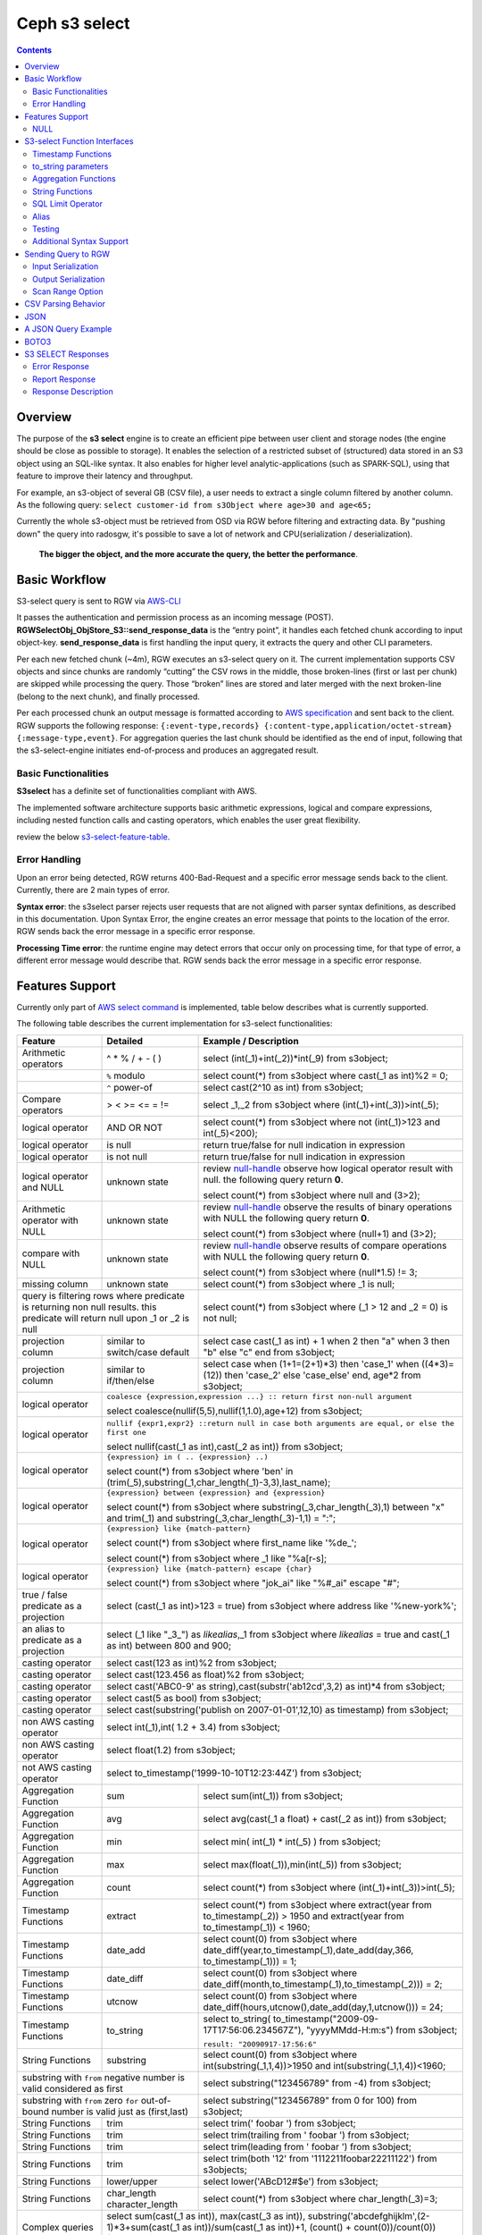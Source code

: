 ===============
 Ceph s3 select 
===============

.. contents::

Overview
--------

The purpose of the **s3 select** engine is to create an efficient pipe between
user client and storage nodes (the engine should be close as possible to
storage). It enables the selection of a restricted subset of (structured) data
stored in an S3 object using an SQL-like syntax. It also enables for higher
level analytic-applications (such as SPARK-SQL), using that feature to improve
their latency and throughput.

For example, an s3-object of several GB (CSV file), a user needs to extract a
single column filtered by another column.  As the following query: ``select
customer-id from s3Object where age>30 and age<65;``

Currently the whole s3-object must be retrieved from OSD via RGW before
filtering and extracting data.  By "pushing down" the query into radosgw, it's
possible to save a lot of network and CPU(serialization / deserialization).

    **The bigger the object, and the more accurate the query, the better the
    performance**.
 
Basic Workflow
--------------
    
S3-select query is sent to RGW via `AWS-CLI
<https://docs.aws.amazon.com/cli/latest/reference/s3api/select-object-content.html>`_

It passes the authentication and permission process as an incoming message
(POST). **RGWSelectObj_ObjStore_S3::send_response_data** is the “entry point”,
it handles each fetched chunk according to input object-key.
**send_response_data** is first handling the input query, it extracts the query
and other CLI parameters.
   
Per each new fetched chunk (~4m), RGW executes an s3-select query on it. The
current implementation supports CSV objects and since chunks are randomly
“cutting” the CSV rows in the middle, those broken-lines (first or last per
chunk) are skipped while processing the query.   Those “broken” lines are
stored and later merged with the next broken-line (belong to the next chunk),
and finally processed.
   
Per each processed chunk an output message is formatted according to `AWS
specification
<https://docs.aws.amazon.com/AmazonS3/latest/API/archive-RESTObjectSELECTContent.html#archive-RESTObjectSELECTContent-responses>`_
and sent back to the client.  RGW supports the following response:
``{:event-type,records} {:content-type,application/octet-stream}
{:message-type,event}``.  For aggregation queries the last chunk should be
identified as the end of input, following that the s3-select-engine initiates
end-of-process and produces an aggregated result.  

        
Basic Functionalities
~~~~~~~~~~~~~~~~~~~~~

**S3select** has a definite set of functionalities compliant with AWS.
    
The implemented software architecture supports basic arithmetic expressions,
logical and compare expressions, including nested function calls and casting
operators, which enables the user great flexibility. 

review the below s3-select-feature-table_.


Error Handling
~~~~~~~~~~~~~~

Upon an error being detected, RGW returns 400-Bad-Request and a specific error message sends back to the client.
Currently, there are 2 main types of error.

**Syntax error**: the s3select parser rejects user requests that are not aligned with parser syntax definitions, as     
described in this documentation.
Upon Syntax Error, the engine creates an error message that points to the location of the error.
RGW sends back the error message in a specific error response. 

**Processing Time error**: the runtime engine may detect errors that occur only on processing time, for that type of     
error, a different error message would describe that.
RGW sends back the error message in a specific error response.

.. _s3-select-feature-table:

Features Support
----------------

Currently only part of `AWS select command
<https://docs.aws.amazon.com/AmazonS3/latest/dev/s3-glacier-select-sql-reference-select.html>`_
is implemented, table below describes what is currently supported.

The following table describes the current implementation for s3-select
functionalities:

+---------------------------------+-----------------+-----------------------------------------------------------------------+
| Feature                         | Detailed        | Example  / Description                                                |
+=================================+=================+=======================================================================+
| Arithmetic operators            | ^ * % / + - ( ) | select (int(_1)+int(_2))*int(_9) from s3object;                       |
+---------------------------------+-----------------+-----------------------------------------------------------------------+
|                                 | ``%`` modulo    | select count(*) from s3object where cast(_1 as int)%2 = 0;            |
+---------------------------------+-----------------+-----------------------------------------------------------------------+
|                                 | ``^`` power-of  | select cast(2^10 as int) from s3object;                               |
+---------------------------------+-----------------+-----------------------------------------------------------------------+
| Compare operators               | > < >= <= = !=  | select _1,_2 from s3object where (int(_1)+int(_3))>int(_5);           |
+---------------------------------+-----------------+-----------------------------------------------------------------------+
| logical operator                | AND OR NOT      | select count(*) from s3object where not (int(_1)>123 and int(_5)<200);|
+---------------------------------+-----------------+-----------------------------------------------------------------------+
| logical operator                | is null         | return true/false for null indication in expression                   |
+---------------------------------+-----------------+-----------------------------------------------------------------------+
| logical operator                | is not null     | return true/false for null indication in expression                   |
+---------------------------------+-----------------+-----------------------------------------------------------------------+
| logical operator and NULL       | unknown state   | review null-handle_ observe how logical operator result with null.    |
|                                 |                 | the following query return **0**.                                     |
|                                 |                 |                                                                       |
|                                 |                 | select count(*) from s3object where null and (3>2);                   |
+---------------------------------+-----------------+-----------------------------------------------------------------------+
| Arithmetic operator with NULL   | unknown state   | review null-handle_ observe the results of binary operations with NULL|
|                                 |                 | the following query return **0**.                                     |
|                                 |                 |                                                                       |
|                                 |                 | select count(*) from s3object where (null+1) and (3>2);               |
+---------------------------------+-----------------+-----------------------------------------------------------------------+
| compare with NULL               | unknown state   | review null-handle_ observe results of compare operations with NULL   | 
|                                 |                 | the following query return **0**.                                     |
|                                 |                 |                                                                       |
|                                 |                 | select count(*) from s3object where (null*1.5) != 3;                  |
+---------------------------------+-----------------+-----------------------------------------------------------------------+
| missing column                  | unknown state   | select count(*) from s3object where _1 is null;                       |
+---------------------------------+-----------------+-----------------------------------------------------------------------+
| query is filtering rows where predicate           | select count(*) from s3object where (_1 > 12 and _2 = 0) is not null; |
| is returning non null results.                    |                                                                       |
| this predicate will return null                   |                                                                       |
| upon _1 or _2 is null                             |                                                                       |
+---------------------------------+-----------------+-----------------------------------------------------------------------+
| projection column               | similar to      | select case                                                           | 
|                                 | switch/case     | cast(_1 as int) + 1                                                   |
|                                 | default         | when 2 then "a"                                                       |
|                                 |                 | when 3  then "b"                                                      |
|                                 |                 | else "c" end from s3object;                                           |
|                                 |                 |                                                                       | 
+---------------------------------+-----------------+-----------------------------------------------------------------------+
| projection column               | similar to      | select case                                                           | 
|                                 | if/then/else    | when (1+1=(2+1)*3) then 'case_1'                                      |
|                                 |                 | when ((4*3)=(12)) then 'case_2'                                       |
|                                 |                 | else 'case_else' end,                                                 |
|                                 |                 | age*2 from s3object;                                                  | 
+---------------------------------+-----------------+-----------------------------------------------------------------------+
| logical operator                | ``coalesce {expression,expression ...} :: return first non-null argument``              |
|                                 |                                                                                         |
|                                 | select coalesce(nullif(5,5),nullif(1,1.0),age+12) from s3object;                        |
+---------------------------------+-----------------+-----------------------------------------------------------------------+
| logical operator                | ``nullif {expr1,expr2} ::return null in case both arguments are equal,``                |
|                                 | ``or else the first one``                                                               |
|                                 |                                                                                         |
|                                 | select nullif(cast(_1 as int),cast(_2 as int)) from s3object;                           |
+---------------------------------+-----------------+-----------------------------------------------------------------------+
| logical operator                | ``{expression} in ( .. {expression} ..)``                                               |
|                                 |                                                                                         |
|                                 | select count(*) from s3object                                                           | 
|                                 | where 'ben' in (trim(_5),substring(_1,char_length(_1)-3,3),last_name);                  |
+---------------------------------+-----------------+-----------------------------------------------------------------------+
| logical operator                | ``{expression} between {expression} and {expression}``                                  | 
|                                 |                                                                                         |
|                                 | select count(*) from s3object                                                           | 
|                                 | where substring(_3,char_length(_3),1) between "x" and trim(_1)                          |
|                                 | and substring(_3,char_length(_3)-1,1) = ":";                                            |
+---------------------------------+-----------------+-----------------------------------------------------------------------+
| logical operator                | ``{expression} like {match-pattern}``                                                   |
|                                 |                                                                                         |
|                                 | select count(*) from s3object where first_name like '%de_';                             |
|                                 |                                                                                         |
|                                 | select count(*) from s3object where _1 like \"%a[r-s]\;                                 |
+---------------------------------+-----------------+-----------------------------------------------------------------------+
|                                 | ``{expression} like {match-pattern} escape {char}``                                     |
|                                 |                                                                                         |
| logical operator                | select count(*) from s3object where  "jok_ai" like "%#_ai" escape "#";                  |
+---------------------------------+-----------------+-----------------------------------------------------------------------+
| true / false                    | select (cast(_1 as int)>123 = true) from s3object                                       |
| predicate as a projection       | where address like '%new-york%';                                                        |
+---------------------------------+-----------------+-----------------------------------------------------------------------+
| an alias to                     | select (_1 like "_3_") as *likealias*,_1 from s3object                                  |
| predicate as a projection       | where *likealias* = true and cast(_1 as int) between 800 and 900;                       |
+---------------------------------+-----------------+-----------------------------------------------------------------------+
| casting operator                | select cast(123 as int)%2 from s3object;                                                |
+---------------------------------+-----------------+-----------------------------------------------------------------------+
| casting operator                | select cast(123.456 as float)%2 from s3object;                                          |
+---------------------------------+-----------------+-----------------------------------------------------------------------+
| casting operator                | select cast('ABC0-9' as string),cast(substr('ab12cd',3,2) as int)*4  from s3object;     |
+---------------------------------+-----------------+-----------------------------------------------------------------------+
| casting operator                | select cast(5 as bool) from s3object;                                                   |
+---------------------------------+-----------------+-----------------------------------------------------------------------+
| casting operator                | select cast(substring('publish on 2007-01-01',12,10) as timestamp) from s3object;       |
+---------------------------------+-----------------+-----------------------------------------------------------------------+
| non AWS casting operator        | select int(_1),int( 1.2 + 3.4) from s3object;                                           |
+---------------------------------+-----------------+-----------------------------------------------------------------------+
| non AWS casting operator        | select float(1.2) from s3object;                                                        |
+---------------------------------+-----------------+-----------------------------------------------------------------------+
| not AWS casting operator        | select to_timestamp('1999-10-10T12:23:44Z') from s3object;                              |
+---------------------------------+-----------------+-----------------------------------------------------------------------+
| Aggregation Function            | sum             | select sum(int(_1)) from s3object;                                    |
+---------------------------------+-----------------+-----------------------------------------------------------------------+
| Aggregation Function            | avg             | select avg(cast(_1 a float) + cast(_2 as int)) from s3object;         |
+---------------------------------+-----------------+-----------------------------------------------------------------------+
| Aggregation Function            | min             | select min( int(_1) * int(_5) ) from s3object;                        |
+---------------------------------+-----------------+-----------------------------------------------------------------------+
| Aggregation Function            | max             | select max(float(_1)),min(int(_5)) from s3object;                     |
+---------------------------------+-----------------+-----------------------------------------------------------------------+
| Aggregation Function            | count           | select count(*) from s3object where (int(_1)+int(_3))>int(_5);        |
+---------------------------------+-----------------+-----------------------------------------------------------------------+
| Timestamp Functions             | extract         | select count(*) from s3object where                                   |
|                                 |                 | extract(year from to_timestamp(_2)) > 1950                            |
|                                 |                 | and extract(year from to_timestamp(_1)) < 1960;                       |
+---------------------------------+-----------------+-----------------------------------------------------------------------+
| Timestamp Functions             | date_add        | select count(0) from s3object where                                   |
|                                 |                 | date_diff(year,to_timestamp(_1),date_add(day,366,                     |
|                                 |                 | to_timestamp(_1))) = 1;                                               |
+---------------------------------+-----------------+-----------------------------------------------------------------------+
| Timestamp Functions             | date_diff       | select count(0) from s3object where                                   |
|                                 |                 | date_diff(month,to_timestamp(_1),to_timestamp(_2))) = 2;              |
+---------------------------------+-----------------+-----------------------------------------------------------------------+
| Timestamp Functions             | utcnow          | select count(0) from s3object where                                   |
|                                 |                 | date_diff(hours,utcnow(),date_add(day,1,utcnow())) = 24;              |
+---------------------------------+-----------------+-----------------------------------------------------------------------+
| Timestamp Functions             | to_string       | select to_string(                                                     |
|                                 |                 | to_timestamp("2009-09-17T17:56:06.234567Z"),                          |
|                                 |                 | "yyyyMMdd-H:m:s") from s3object;                                      |
|                                 |                 |                                                                       |
|                                 |                 | ``result: "20090917-17:56:6"``                                        |
+---------------------------------+-----------------+-----------------------------------------------------------------------+
| String Functions                | substring       | select count(0) from s3object where                                   |
|                                 |                 | int(substring(_1,1,4))>1950 and int(substring(_1,1,4))<1960;          |
+---------------------------------+-----------------+-----------------------------------------------------------------------+
| substring with ``from`` negative number is valid  | select substring("123456789" from -4) from s3object;                  |
| considered as first                               |                                                                       |
+---------------------------------+-----------------+-----------------------------------------------------------------------+
| substring with ``from`` zero ``for`` out-of-bound |  select substring("123456789" from 0 for 100) from s3object;          |
| number is valid just as (first,last)              |                                                                       |
+---------------------------------+-----------------+-----------------------------------------------------------------------+
| String Functions                | trim            | select trim('   foobar   ') from s3object;                            |
+---------------------------------+-----------------+-----------------------------------------------------------------------+
| String Functions                | trim            | select trim(trailing from '   foobar   ') from s3object;              |
+---------------------------------+-----------------+-----------------------------------------------------------------------+
| String Functions                | trim            | select trim(leading from '   foobar   ') from s3object;               |
+---------------------------------+-----------------+-----------------------------------------------------------------------+
| String Functions                | trim            | select trim(both '12' from  '1112211foobar22211122') from s3objects;  |
+---------------------------------+-----------------+-----------------------------------------------------------------------+
| String Functions                | lower/upper     | select lower('ABcD12#$e') from s3object;                              |
+---------------------------------+-----------------+-----------------------------------------------------------------------+
| String Functions                | char_length     | select count(*) from s3object where char_length(_3)=3;                |
|                                 | character_length|                                                                       |
+---------------------------------+-----------------+-----------------------------------------------------------------------+
| Complex queries                 | select sum(cast(_1 as int)),                                                            |
|                                 | max(cast(_3 as int)),                                                                   |
|                                 | substring('abcdefghijklm',(2-1)*3+sum(cast(_1 as int))/sum(cast(_1 as int))+1,          |
|                                 | (count() + count(0))/count(0)) from s3object;                                           |
+---------------------------------+-----------------+-----------------------------------------------------------------------+
| alias support                   |                 |  select int(_1) as a1, int(_2) as a2 , (a1+a2) as a3                  | 
|                                 |                 |  from s3object where a3>100 and a3<300;                               |
+---------------------------------+-----------------+-----------------------------------------------------------------------+

.. _null-handle:

NULL
~~~~
NULL is a legit value in ceph-s3select systems similar to other DB systems, i.e. systems needs to handle the case where a value is NULL.

The definition of NULL in our context, is missing/unknown, in that sense **NULL can not produce a value on ANY arithmetic operations** ( a + NULL will produce NULL value).

The Same is with arithmetic comparison, **any comparison to NULL is NULL**, i.e. unknown.
Below is a truth table contains the NULL use-case.

+---------------------------------+-----------------------------+
| A is NULL                       | Result (NULL=UNKNOWN)       |
+=================================+=============================+
| NOT A                           |  NULL                       |
+---------------------------------+-----------------------------+
| A OR False                      |  NULL                       |
+---------------------------------+-----------------------------+
| A OR True                       |  True                       |
+---------------------------------+-----------------------------+
| A OR A                          |  NULL                       |
+---------------------------------+-----------------------------+
| A AND False                     |  False                      |
+---------------------------------+-----------------------------+
| A AND True                      |  NULL                       | 
+---------------------------------+-----------------------------+
| A and A                         |  NULL                       |
+---------------------------------+-----------------------------+

S3-select Function Interfaces
-----------------------------

Timestamp Functions
~~~~~~~~~~~~~~~~~~~
The timestamp functionalities as described in `AWS-specs
<https://docs.aws.amazon.com/AmazonS3/latest/dev/s3-glacier-select-sql-reference-date.html>`_
is fully implemented.

 ``to_timestamp( string )`` : The casting operator converts string to timestamp
 basic type.  to_timestamp operator is able to convert the following
 ``YYYY-MM-DDTHH:mm:ss.SSSSSS+/-HH:mm`` , ``YYYY-MM-DDTHH:mm:ss.SSSSSSZ`` ,
 ``YYYY-MM-DDTHH:mm:ss+/-HH:mm`` , ``YYYY-MM-DDTHH:mm:ssZ`` ,
 ``YYYY-MM-DDTHH:mm+/-HH:mm`` , ``YYYY-MM-DDTHH:mmZ`` , ``YYYY-MM-DDT`` or
 ``YYYYT`` string formats into timestamp.  Where time (or part of it) is
 missing in the string format, zero's are replacing the missing parts. And for
 missing month and day, 1 is default value for them.  Timezone part is in
 format ``+/-HH:mm`` or ``Z`` , where the letter "Z" indicates Coordinated
 Universal Time (UTC). Value of timezone can range between -12:00 and +14:00.

 ``extract(date-part from timestamp)`` : The function extracts date-part from
 input timestamp and returns it as integer.  Supported date-part : year, month,
 week, day, hour, minute, second, timezone_hour, timezone_minute.

 ``date_add(date-part, quantity, timestamp)`` : The function adds quantity
 (integer) to date-part of timestamp and returns result as timestamp. It also
 includes timezone in calculation.  Supported data-part : year, month, day,
 hour, minute, second.

 ``date_diff(date-part, timestamp, timestamp)`` : The function returns an
 integer, a calculated result for difference between 2 timestamps according to
 date-part. It includes timezone in calculation.  supported date-part : year,
 month, day, hour, minute, second.

 ``utcnow()`` : return timestamp of current time.

 ``to_string(timestamp, format_pattern)`` : returns a string representation of
 the input timestamp in the given input string format.

to_string parameters
~~~~~~~~~~~~~~~~~~~~

+--------------+-----------------+-----------------------------------------------------------------------------------+
| Format       | Example         | Description                                                                       |
+==============+=================+===================================================================================+
|    yy        | 69              |  2-digit year                                                                     |
+--------------+-----------------+-----------------------------------------------------------------------------------+
|    y         | 1969            |  4-digit year                                                                     |
+--------------+-----------------+-----------------------------------------------------------------------------------+
|    yyyy      | 1969            |  Zero-padded 4-digit year                                                         |
+--------------+-----------------+-----------------------------------------------------------------------------------+
|    M         | 1               |  Month of year                                                                    |
+--------------+-----------------+-----------------------------------------------------------------------------------+
|    MM        | 01              |  Zero-padded month of year                                                        |
+--------------+-----------------+-----------------------------------------------------------------------------------+
|    MMM       | Jan             |  Abbreviated month year name                                                      |
+--------------+-----------------+-----------------------------------------------------------------------------------+
|    MMMM      | January         |  Full month of year name                                                          |
+--------------+-----------------+-----------------------------------------------------------------------------------+
|    MMMMM     | J               |  Month of year first letter (NOTE: not valid for use with to_timestamp function)  |
+--------------+-----------------+-----------------------------------------------------------------------------------+
|    d         | 2               |  Day of month (1-31)                                                              |
+--------------+-----------------+-----------------------------------------------------------------------------------+
|    dd        | 02              |  Zero-padded day of month (01-31)                                                 |
+--------------+-----------------+-----------------------------------------------------------------------------------+
|    a         | AM              |  AM or PM of day                                                                  |
+--------------+-----------------+-----------------------------------------------------------------------------------+
|    h         | 3               |  Hour of day (1-12)                                                               |
+--------------+-----------------+-----------------------------------------------------------------------------------+
|    hh        | 03              |  Zero-padded hour of day (01-12)                                                  |
+--------------+-----------------+-----------------------------------------------------------------------------------+
|    H         | 3               |  Hour of day (0-23)                                                               |
+--------------+-----------------+-----------------------------------------------------------------------------------+
|    HH        | 03              |  Zero-padded hour of day (00-23)                                                  |
+--------------+-----------------+-----------------------------------------------------------------------------------+
|    m         | 4               |  Minute of hour (0-59)                                                            |
+--------------+-----------------+-----------------------------------------------------------------------------------+
|    mm        | 04              |  Zero-padded minute of hour (00-59)                                               |
+--------------+-----------------+-----------------------------------------------------------------------------------+
|    s         | 5               |  Second of minute (0-59)                                                          |
+--------------+-----------------+-----------------------------------------------------------------------------------+
|    ss        | 05              |  Zero-padded second of minute (00-59)                                             |
+--------------+-----------------+-----------------------------------------------------------------------------------+
|    S         | 0               |  Fraction of second (precision: 0.1, range: 0.0-0.9)                              |
+--------------+-----------------+-----------------------------------------------------------------------------------+
|    SS        | 6               |  Fraction of second (precision: 0.01, range: 0.0-0.99)                            |
+--------------+-----------------+-----------------------------------------------------------------------------------+
|    SSS       | 60              |  Fraction of second (precision: 0.001, range: 0.0-0.999)                          |
+--------------+-----------------+-----------------------------------------------------------------------------------+
|    SSSSSS    | 60000000        |  Fraction of second (maximum precision: 1 nanosecond, range: 0.0-0999999999)      |
+--------------+-----------------+-----------------------------------------------------------------------------------+
|    n         | 60000000        |  Nano of second                                                                   |
+--------------+-----------------+-----------------------------------------------------------------------------------+
|    X         | +07 or Z        |  Offset in hours or "Z" if the offset is 0                                        |
+--------------+-----------------+-----------------------------------------------------------------------------------+
|    XX or XXXX| +0700 or Z      |  Offset in hours and minutes or "Z" if the offset is 0                            |
+--------------+-----------------+-----------------------------------------------------------------------------------+
| XXX or XXXXX | +07:00 or Z     |  Offset in hours and minutes or "Z" if the offset is 0                            |
+--------------+-----------------+-----------------------------------------------------------------------------------+
| X            | 7               |  Offset in hours                                                                  |
+--------------+-----------------+-----------------------------------------------------------------------------------+
| xx or xxxx   | 700             |  Offset in hours and minutes                                                      |
+--------------+-----------------+-----------------------------------------------------------------------------------+
| xxx or xxxxx | +07:00          |  Offset in hours and minutes                                                      |
+--------------+-----------------+-----------------------------------------------------------------------------------+


Aggregation Functions
~~~~~~~~~~~~~~~~~~~~~

``count()`` : return integer according to number of rows matching condition(if such exist).

``sum(expression)`` : return a summary of expression per all rows matching condition(if such exist).

``avg(expression)`` : return a average  of expression per all rows matching condition(if such exist).

``max(expression)`` : return the maximal result for all expressions matching condition(if such exist).

``min(expression)`` : return the minimal result for all expressions matching condition(if such exist).

String Functions
~~~~~~~~~~~~~~~~

``substring(string,from,to)`` : substring( string ``from`` start [ ``for`` length ] )
return a string extract from input string according to from,to inputs.
``substring(string from )`` 
``substring(string from for)`` 

``char_length`` : return a number of characters in string (``character_length`` does the same).

``trim`` : trim ( [[``leading`` | ``trailing`` | ``both`` remove_chars] ``from``] string )
trims leading/trailing(or both) characters from target string, the default is blank character.

``upper\lower`` : converts characters into lowercase/uppercase.

SQL Limit Operator
~~~~~~~~~~~~~~~~~~

The SQL LIMIT operator is used to limit the number of rows processed by the query.
Upon reaching the limit set by the user, the RGW stops fetching additional chunks.
TODO : add examples, for aggregation and non-aggregation queries.

Alias
~~~~~
**Alias** programming-construct is an essential part of s3-select language, it enables much better programming especially with objects containing many columns or in the case of complex queries.
    
Upon parsing the statement containing alias construct, it replaces alias with reference to correct projection column, on query execution time the reference is evaluated as any other expression.

There is a risk that self(or cyclic) reference may occur causing stack-overflow(endless-loop), for that concern upon evaluating an alias, it is validated for cyclic reference.
    
Alias also maintains a result cache, meaning that successive uses of a given alias do not evaluate the expression again.  The result is instead returned from the cache.

With each new row the cache is invalidated as the results may then differ.

Testing
~~~~~~~
    
``s3select`` contains several testing frameworks which provide a large coverage for its functionalities.

(1) Tests comparison against a trusted engine, meaning,  C/C++ compiler is a trusted expression evaluator, 
since the syntax for arithmetical and logical expressions are identical (s3select compare to C) 
the framework runs equal expressions and validates their results.
A dedicated expression generator produces different sets of expressions per each new test session. 

(2) Compares results of queries whose syntax is different but which are semantically equivalent.
This kind of test validates that different runtime flows produce an identical result 
on each run with a different, random dataset.

For example, on a dataset which contains a random numbers(1-1000)
the following queries will produce identical results.
``select count(*) from s3object where char_length(_3)=3;``
``select count(*) from s3object where cast(_3 as int)>99 and cast(_3 as int)<1000;``

(3) Constant dataset, the conventional way of testing. A query is processing a constant dataset, its result is validated against constant results.   

Additional Syntax Support
~~~~~~~~~~~~~~~~~~~~~~~~~

S3select syntax supports table-alias ``select s._1 from s3object s where s._2 = ‘4’;``

S3select syntax supports case insensitive ``Select SUM(Cast(_1 as int)) FROM S3Object;``

S3select syntax supports statements without closing semicolon  ``select count(*) from s3object``


Sending Query to RGW
--------------------

Any HTTP client can send an ``s3-select`` request to RGW, which must be compliant with `AWS Request syntax <https://docs.aws.amazon.com/AmazonS3/latest/API/API_SelectObjectContent.html#API_SelectObjectContent_RequestSyntax>`_.



When sending an ``s3-select`` request to RGW using AWS CLI, clients must follow `AWS command reference <https://docs.aws.amazon.com/cli/latest/reference/s3api/select-object-content.html>`_.
Below is an example:

::

 aws --endpoint-url http://localhost:8000 s3api select-object-content 
  --bucket {BUCKET-NAME}  
  --expression-type 'SQL'
  --scan-range '{"Start" : 1000, "End" : 1000000}' 
  --input-serialization 
  '{"CSV": {"FieldDelimiter": "," , "QuoteCharacter": "\"" , "RecordDelimiter" : "\n" , "QuoteEscapeCharacter" : "\\" , "FileHeaderInfo": "USE" }, "CompressionType": "NONE"}' 
  --output-serialization '{"CSV": {"FieldDelimiter": ":", "RecordDelimiter":"\t", "QuoteFields": "ALWAYS"}}' 
  --key {OBJECT-NAME}
  --request-progress '{"Enabled": True}'
  --expression "select count(0) from s3object where int(_1)<10;" output.csv

Input Serialization
~~~~~~~~~~~~~~~~~~~

**FileHeaderInfo** -> (string)
Describes the first line of input. Valid values are:
 
**NONE** : The first line is not a header.
**IGNORE** : The first line is a header, but you can't use the header values to indicate the column in an expression.      
it's possible to use column position (such as _1, _2, …) to indicate the column (``SELECT s._1 FROM S3OBJECT s``).
**USE** : First line is a header, and you can use the header value to identify a column in an expression (``SELECT column_name FROM S3OBJECT``).

**QuoteEscapeCharacter** -> (string) 
A single character used for escaping the quotation mark character inside an already escaped value.

**RecordDelimiter** -> (string) 
A single character is used to separate individual records in the input. Instead of the default value, you can specify an arbitrary delimiter.

**FieldDelimiter** -> (string) 
A single character is used to separate individual fields in a record. You can specify an arbitrary delimiter.

Output Serialization
~~~~~~~~~~~~~~~~~~~~

**AWS CLI example**

    aws s3api select-object-content \
    --bucket "mybucket" \
    --key keyfile1 \
    --expression "SELECT * FROM s3object s" \
    --expression-type 'SQL' \
    --request-progress '{"Enabled": false}' \
    --input-serialization '{"CSV": {"FieldDelimiter": ","}, "CompressionType": "NONE"}' \
    --output-serialization '{"CSV": {"FieldDelimiter": ":", "RecordDelimiter":"\\t", "QuoteFields": "ALWAYS"}}' /dev/stdout
    
    **QuoteFields** -> (string)
    Indicates whether to use quotation marks around output fields.
    **ALWAYS**: Always use quotation marks for output fields.
    **ASNEEDED** (not implemented): Use quotation marks for output fields when needed.
   
    **RecordDelimiter** -> (string)
    A single character is used to separate individual records in the output. Instead of the default value, you can specify an        
    arbitrary delimiter.
    
    **FieldDelimiter** -> (string)
    The value used to separate individual fields in a record. You can specify an arbitrary delimiter.

Scan Range Option
~~~~~~~~~~~~~~~~~

    The scan range option to AWS-CLI enables the client to scan and process only a selected part of the object. 
    This option reduces input/output operations and bandwidth by skipping parts of the object that are not of interest.
    TODO : different data-sources (CSV, JSON, Parquet)

CSV Parsing Behavior
--------------------

     The ``s3-select`` engine contains a CSV parser, which parses s3-objects as follows.   
     - Each row ends with ``row-delimiter``.
     - ``field-separator`` separates adjacent columns, successive instances of ``field separator`` define a NULL column.
     - ``quote-character`` overrides ``field separator``, meaning that ``field separator`` is treated like any character between quotes.
     - ``escape character`` disables interpretation of special characters, except for ``row delimiter``.
    
     Below are examples of CSV parsing rules.

+---------------------------------+-----------------+-----------------------------------------------------------------------+
| Feature                         | Description     | input ==> tokens                                                      |
+=================================+=================+=======================================================================+
|     NULL                        | successive      | ,,1,,2,    ==> {null}{null}{1}{null}{2}{null}                         |
|                                 | field delimiter |                                                                       |
+---------------------------------+-----------------+-----------------------------------------------------------------------+
|     QUOTE                       | quote character | 11,22,"a,b,c,d",last ==> {11}{22}{"a,b,c,d"}{last}                    |
|                                 | overrides       |                                                                       |
|                                 | field delimiter |                                                                       |
+---------------------------------+-----------------+-----------------------------------------------------------------------+
|     Escape                      | escape char     | 11,22,str=\\"abcd\\"\\,str2=\\"123\\",last                            |
|                                 | overrides       | ==> {11}{22}{str="abcd",str2="123"}{last}                             |
|                                 | meta-character. |                                                                       |
|                                 | escape removed  |                                                                       |
+---------------------------------+-----------------+-----------------------------------------------------------------------+
|     row delimiter               | no close quote, | 11,22,a="str,44,55,66                                                 |
|                                 | row delimiter is| ==> {11}{22}{a="str,44,55,66}                                         |
|                                 | closing line    |                                                                       |
+---------------------------------+-----------------+-----------------------------------------------------------------------+
|     csv header info             | FileHeaderInfo  | "**USE**" value means each token on first line is column-name,        |
|                                 | tag             | "**IGNORE**" value means to skip the first line                       |
+---------------------------------+-----------------+-----------------------------------------------------------------------+       

JSON
--------------------

A JSON reader has been integrated with the ``s3select-engine``, which allows the client to use SQL statements to scan and extract information from JSON documents. 
It should be noted that the data readers and parsers for CSV, Parquet, and JSON documents are separated from the SQL engine itself, so all of these readers use the same SQL engine.

It's important to note that values in a JSON document can be nested in various ways, such as within objects or arrays.
These objects and arrays can be nested within each other without any limitations.
When using SQL to query a specific value in a JSON document, the client must specify the location of the value
via a path in the SELECT statement.

The SQL engine processes the SELECT statement in a row-based fashion.
It uses the columns specified in the statement to perform its projection calculation, and each row contains values for these columns.
In other words, the SQL engine processes each row one at a time (and aggregates results), using the values in the columns to perform SQL calculations.
However, the generic structure of a JSON document does not have a row-and-column structure like CSV or Parquet.
Instead, it is the SQL statement itself that defines the rows and columns when querying a JSON document.

When querying JSON documents using SQL, the FROM clause in the SELECT statement defines the row boundaries.
A row in a JSON document should be similar to how the row delimiter is used to define rows when querying CSV objects, and how row groups are used to define rows when querying Parquet objects.
The statement "SELECT ... FROM s3object[*].aaa.bb.cc" instructs the reader to search for the path "aaa.bb.cc" and defines the row boundaries based on the occurrence of this path.
A row begins when the reader encounters the path, and it ends when the reader exits the innermost part of the path, which in this case is the object "cc".

NOTE : The semantics of querying JSON document may change and may not be the same as the current methodology described.

TODO : relevant example for object and array values.

A JSON Query Example
--------------------

::

 {
  "firstName": "Joe",
  "lastName": "Jackson",
  "gender": "male",
  "age": "twenty",
  "address": {
  "streetAddress": "101",
  "city": "San Diego",
  "state": "CA"
  },

  "firstName": "Joe_2",
  "lastName": "Jackson_2",
  "gender": "male",
  "age": 21,
  "address": {
  "streetAddress": "101",
  "city": "San Diego",
  "state": "CA"
  },

  "phoneNumbers": [
    { "type": "home1", "number": "734928_1","addr": 11 },
    { "type": "home2", "number": "734928_2","addr": 22 },
    { "type": "home3", "number": "734928_3","addr": 33 },
    { "type": "home4", "number": "734928_4","addr": 44 },
    { "type": "home5", "number": "734928_5","addr": 55 },
    { "type": "home6", "number": "734928_6","addr": 66 },
    { "type": "home7", "number": "734928_7","addr": 77 },
    { "type": "home8", "number": "734928_8","addr": 88 },
    { "type": "home9", "number": "734928_9","addr": 99 },
    { "type": "home10", "number": "734928_10","addr": 100 }
  ],

  "key_after_array": "XXX",

  "description" : {
    "main_desc" : "value_1",
    "second_desc" : "value_2"
  }
 }

  # the from-clause define a single row.
  # _1 points to root object level.
  # _1.age appears twice in Documnet-row, the last value is used for the operation.  
  query = "select _1.firstname,_1.key_after_array,_1.age+4,_1.description.main_desc,_1.description.second_desc from s3object[*];";
  expected_result = Joe_2,XXX,25,value_1,value_2


  # the from-clause points the phonenumbers array (it defines the _1)
  # each element in phoneNumbers array define a row. 
  # in this case each element is an object contains 3 keys/values.
  # the query "can not access" values outside phonenumbers array, the query can access only values appears on _1.phonenumbers path.
  query = "select cast(substring(_1.number,1,6) as int) *10 from s3object[*].phonenumbers where _1.type='home2';";
  expected_result = 7349280  


BOTO3
-----

using BOTO3 is "natural" and easy due to AWS-cli support. 

::

 import pprint

 def run_s3select(bucket,key,query,column_delim=",",row_delim="\n",quot_char='"',esc_char='\\',csv_header_info="NONE"):

    s3 = boto3.client('s3',
        endpoint_url=endpoint,
        aws_access_key_id=access_key,
        region_name=region_name,
        aws_secret_access_key=secret_key)

    result = ""
    try:
        r = s3.select_object_content(
        Bucket=bucket,
        Key=key,
        ExpressionType='SQL',
        InputSerialization = {"CSV": {"RecordDelimiter" : row_delim, "FieldDelimiter" : column_delim,"QuoteEscapeCharacter": esc_char, "QuoteCharacter": quot_char, "FileHeaderInfo": csv_header_info}, "CompressionType": "NONE"},
        OutputSerialization = {"CSV": {}},
        Expression=query,
        RequestProgress = {"Enabled": progress})

    except ClientError as c:
        result += str(c)
        return result

    for event in r['Payload']:
            if 'Records' in event:
                result = ""
                records = event['Records']['Payload'].decode('utf-8')
                result += records
            if 'Progress' in event:
                print("progress")
                pprint.pprint(event['Progress'],width=1)
            if 'Stats' in event:
                print("Stats")
                pprint.pprint(event['Stats'],width=1)
            if 'End' in event:
                print("End")
                pprint.pprint(event['End'],width=1)

    return result




  run_s3select(
  "my_bucket",
  "my_csv_object",
  "select int(_1) as a1, int(_2) as a2 , (a1+a2) as a3 from s3object where a3>100 and a3<300;")


S3 SELECT Responses
-------------------

Error Response
~~~~~~~~~~~~~~

::

   <?xml version="1.0" encoding="UTF-8"?>
   <Error>
     <Code>NoSuchKey</Code>
     <Message>The resource you requested does not exist</Message>
     <Resource>/mybucket/myfoto.jpg</Resource> 
     <RequestId>4442587FB7D0A2F9</RequestId>
   </Error>

Report Response
~~~~~~~~~~~~~~~
::

   HTTP/1.1 200
   <?xml version="1.0" encoding="UTF-8"?>
   <Payload>
      <Records>
         <Payload>blob</Payload>
      </Records>
      <Stats>
         <Details>
            <BytesProcessed>long</BytesProcessed>
            <BytesReturned>long</BytesReturned>
            <BytesScanned>long</BytesScanned>
         </Details>
      </Stats>
      <Progress>
         <Details>
            <BytesProcessed>long</BytesProcessed>
            <BytesReturned>long</BytesReturned>
            <BytesScanned>long</BytesScanned>
         </Details>
      </Progress>
      <Cont>
      </Cont>
      <End>
      </End>
   </Payload>

Response Description
~~~~~~~~~~~~~~~~~~~~

For CEPH S3 Select, responses can be messages of the following types:

**Records message**: Can contain a single record, partial records, or multiple records. Depending on the size of the result, a response can contain one or more of these messages.

**Error message**: Upon an error being detected, RGW returns 400 Bad Request, and a specific error message sends back to the client, according to its type.

**Continuation message**: Ceph S3 periodically sends this message to keep the TCP connection open.
These messages appear in responses at random. The client must detect the message type and process it accordingly.

**Progress message**: Ceph S3 periodically sends this message if requested. It contains information about the progress of a query that has started but has not yet been completed.  

**Stats message**: Ceph S3 sends this message at the end of the request. It contains statistics about the query.

**End message**: Indicates that the request is complete, and no more messages will be sent. You should not assume that request is complete until the client receives an End message.
